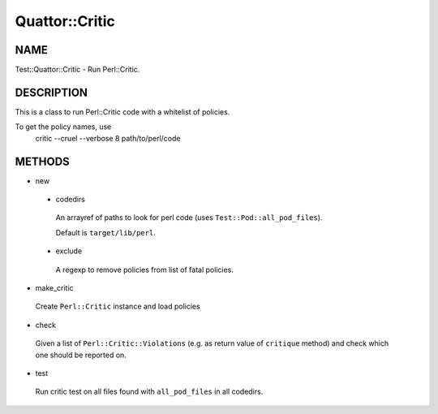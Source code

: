 
################
Quattor\::Critic
################


****
NAME
****


Test::Quattor::Critic - Run Perl::Critic.


***********
DESCRIPTION
***********


This is a class to run Perl::Critic code with a whitelist of policies.

To get the policy names, use
    critic --cruel --verbose 8 path/to/perl/code


*******
METHODS
*******



- new
 
 
 - codedirs
  
  An arrayref of paths to look for perl code (uses \ ``Test::Pod::all_pod_files``\ ).
  
  Default is \ ``target/lib/perl``\ .
  
 
 
 - exclude
  
  A regexp to remove policies from list of fatal policies.
  
 
 


- make_critic
 
 Create \ ``Perl::Critic``\  instance and load policies
 


- check
 
 Given a list of \ ``Perl::Critic::Violations``\  (e.g. as return value of
 \ ``critique``\  method) and check which one should be reported on.
 


- test
 
 Run critic test on all files found with \ ``all_pod_files``\  in all codedirs.
 


